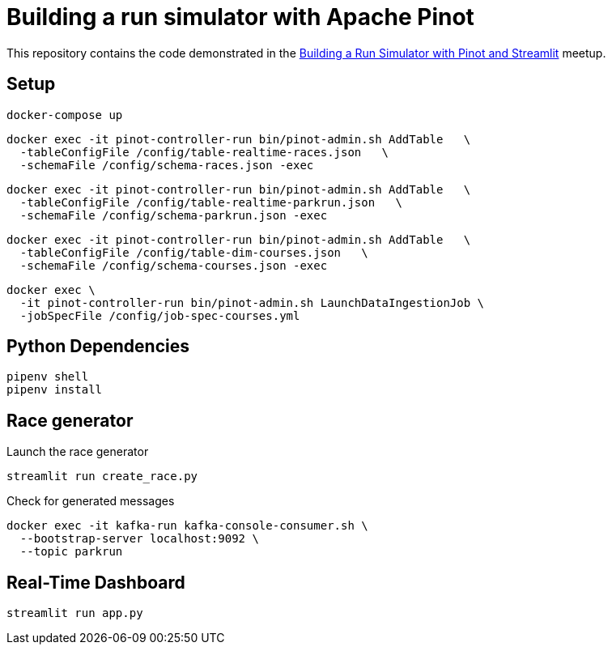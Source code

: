 = Building a run simulator with Apache Pinot

This repository contains the code demonstrated in the https://www.meetup.com/apache-pinot/events/283880626/[Building a Run Simulator with Pinot and Streamlit] meetup.

== Setup

[source, bash]
----
docker-compose up
----

[source, bash]
----
docker exec -it pinot-controller-run bin/pinot-admin.sh AddTable   \
  -tableConfigFile /config/table-realtime-races.json   \
  -schemaFile /config/schema-races.json -exec
----

[source, bash]
----
docker exec -it pinot-controller-run bin/pinot-admin.sh AddTable   \
  -tableConfigFile /config/table-realtime-parkrun.json   \
  -schemaFile /config/schema-parkrun.json -exec
----

[source, bash]
----
docker exec -it pinot-controller-run bin/pinot-admin.sh AddTable   \
  -tableConfigFile /config/table-dim-courses.json   \
  -schemaFile /config/schema-courses.json -exec
----


[source, bash]
----
docker exec \
  -it pinot-controller-run bin/pinot-admin.sh LaunchDataIngestionJob \
  -jobSpecFile /config/job-spec-courses.yml
----

== Python Dependencies

[source, bash]
----
pipenv shell
pipenv install
----

== Race generator

.Launch the race generator
[source, bash]
----
streamlit run create_race.py
----

.Check for generated messages
[source, bash]
----
docker exec -it kafka-run kafka-console-consumer.sh \
  --bootstrap-server localhost:9092 \
  --topic parkrun
----

== Real-Time Dashboard


[source, bash]
----
streamlit run app.py
----